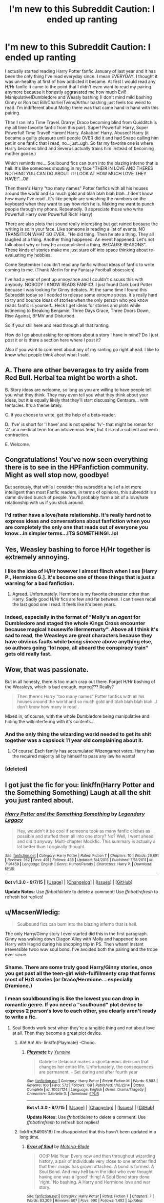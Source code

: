 #+TITLE: I'm new to this Subreddit Caution: I ended up ranting

* I'm new to this Subreddit Caution: I ended up ranting
:PROPERTIES:
:Author: TheRedSpeedster
:Score: 6
:DateUnix: 1452210313.0
:DateShort: 2016-Jan-08
:FlairText: Misc
:END:
I actually started reading Harry Potter fanfic January of last year and It has been the only thing I've read everyday since. I mean EVERYDAY. I thought it was un-healthy at first of how addicted it became. At first I would read any H/Hr fanfic It came to the point that I didn't even want to read my pairing anymore because it honestly aggravated me how much Evil! Manipulative!Dumbledore and Weasly bashing (I don't mind mild bashing Ginny or Ron but Bill/Charlie/Twins/Arthur bashing just feels too weird to read. I'm indifferent about Molly) there was that came hand in hand with this pairing.

Than I ran into Time Travel. Drarry( Draco becoming blind from Quidditch is my all time favorite fanfic from this pair). Super! Powerful! Harry, Super Powerful! Time Travel! Harem! Harry. Askaban! Harry. Abused! Harry (it became a guilty pleasure until people OVER did it and had Snape calling him pet in one fanfic that i read, no...just..ugh. So far my favorite one is where Harry becomes blind and Severus actually trains him instead of becoming mother goose.)

Which reminds me....Soulbound fics can burn into the blazing inferno that is hell. It's like someones shouting in my face "THEIR IN LOVE AND THERES NOTHING YOU CAN DO ABOUT IT! LOOK AT HOW MUCH LOVE THEY HAVE!"...Oi!

Then there's Harry "too many names" Potter fanfics with all his houses around the world and so much gold and blah blah blah blah...I don't know how many I've read . It's like people are smashing the numbers on the keyboard when they want to say how rich he is. Making me want to punch people through my phone. Repeatedly. (I appreciate those who write Powerful! Harry over Powerful! Rich! Harry)

There are also plots that sound really interesting but get ruined because the writing is so in your face. Like someone is reading a list of events, NO TRANSITION WHAT SO EVER.. "He did thing. Then he ate a thing. They all laughed at a thing. Another thing happened. An event happened. Let's not talk about why or how he accomplished a thing, BECAUSE REASONS". These kinds of stories make me just stare off into space thinking about re-evaluating my hobbies.

Come September I couldn't read any fanfic without ideas of fanfic to write coming to me. (Thank Merlin for my Fantasy Football obsession)

I've had a year of pent up annoyance and I couldn't discuss this with anybody. NOBODY I KNOW READS FANFIC!. I just found Dark Lord Potter becuase I was looking for Ginny debates. At the same time I found this Subreddit today so I needed to release some extreme stress. It's really hard to try and bounce ideas of stories when the only person who you know reads fanfic is yourself...Heck I get ideas for stories and plots while listinening to Breaking Benjamin, Three Days Grace, Three Doors Down, Rise Against, BFMV and Disturbed.

So if your still here and read through all that ranting.

How do I go about asking for opinions about a story I have in mind? Do I just post it or is there a section here where I post it?

Also if you want to comment about any of my ranting go right ahead. I like to know what people think about what I said.


** A. There are other beverages to try aside from Red Bull. Herbal tea might be worth a shot.

B. Story ideas are welcome, so long as you are willing to have people tell you what they think. They may even tell you what they think about your ideas, but it is equally likely that they'll start discussing Centaurs... with tentacles. It's a theme lately.

C. If you choose to write, get the help of a beta-reader.

D. 'I've' is short for 'I have' and is not spelled 'Iv'- that might be roman for '4' or a medical term for an intravenous feed, but it is not a subject and verb contraction.

E. Welcome.
:PROPERTIES:
:Author: wordhammer
:Score: 18
:DateUnix: 1452216969.0
:DateShort: 2016-Jan-08
:END:


** Congratulations! You've now seen everything there is to see in the HPFanfiction community. Might as well stop now, goodbye!

But seriously, that while I consider this subreddit a hell of a lot more intelligent than most Fanfic readers, in terms of opinions, this subreddit is a damn divided bunch of people. You'll probably form a bit of a love/hate relationship with us if you stick around.
:PROPERTIES:
:Author: Englishhedgehog13
:Score: 14
:DateUnix: 1452212538.0
:DateShort: 2016-Jan-08
:END:

*** I'd rather have a love/hate relationship. It's really hard not to express ideas and conversations about fanfiction when you are completely the only one that reads out of everyone you know...in simpler terms...ITS SOMETHING!..lol
:PROPERTIES:
:Author: TheRedSpeedster
:Score: 5
:DateUnix: 1452213717.0
:DateShort: 2016-Jan-08
:END:


** Yes, Weasley bashing to force H/Hr together is extremely annoying.
:PROPERTIES:
:Author: InquisitorCOC
:Score: 9
:DateUnix: 1452212203.0
:DateShort: 2016-Jan-08
:END:

*** I like the idea of H/Hr however I almost flinch when I see [Harry P., Hermione G.]. It's become one of those things that is just a warning for a bad fanfiction.
:PROPERTIES:
:Author: howtopleaseme
:Score: 10
:DateUnix: 1452219985.0
:DateShort: 2016-Jan-08
:END:

**** Agreed. Unfortunately. Hermione is my favorite character other than Harry. Sadly good H/Hr fics are few and far between. I can't even recall the last good one I read. It feels like it's been years.
:PROPERTIES:
:Author: Bobo54bc
:Score: 4
:DateUnix: 1452229172.0
:DateShort: 2016-Jan-08
:END:


*** Indeed, especially in the format of "Molly's an /agent/ for Dumbledore and staged the whole Kings Cross encounter because magical housewife illermernarty". Above all I think it's sad to read, the Weasleys are great characters because they have obvious faults while being /sincere/ above anything else, so authors going "lol nope, all aboard the conspiracy train" gets old really fast.
:PROPERTIES:
:Score: 8
:DateUnix: 1452226114.0
:DateShort: 2016-Jan-08
:END:


** Wow, that was passionate.

But in all honesty, there /is/ too much crap out there. Forget H/Hr bashing of the Weasleys, which is bad enough, mpreg??? Really?

#+begin_quote
  Then there's Harry "too many names" Potter fanfics with all his houses around the world and so much gold and blah blah blah blah...I don't know how many iv read .
#+end_quote

Mixed in, of course, with the whole Dumbledore being manipulative and hiding the will/interfering with it's contents...
:PROPERTIES:
:Author: stefvh
:Score: 8
:DateUnix: 1452215393.0
:DateShort: 2016-Jan-08
:END:

*** And the only thing the wizarding world needed to get its shit together was a capslock 11 year old complaining about it.
:PROPERTIES:
:Author: howtopleaseme
:Score: 7
:DateUnix: 1452220164.0
:DateShort: 2016-Jan-08
:END:

**** Of course! Each family has accumulated Wizengamot votes. Harry has the required majority all by himself to pass any law he wants!
:PROPERTIES:
:Author: Bobo54bc
:Score: 12
:DateUnix: 1452229393.0
:DateShort: 2016-Jan-08
:END:


*** [deleted]
:PROPERTIES:
:Score: 2
:DateUnix: 1452309142.0
:DateShort: 2016-Jan-09
:END:


** I got just the fic for you: linkffn(Harry Potter and the Something Something) Laugh at all the shit you just ranted about.
:PROPERTIES:
:Author: shinreimyu
:Score: 3
:DateUnix: 1452230089.0
:DateShort: 2016-Jan-08
:END:

*** [[http://www.fanfiction.net/s/7191459/1/][*/Harry Potter and the Something Something/*]] by [[https://www.fanfiction.net/u/1095870/Legendary-Legacy][/Legendary Legacy/]]

#+begin_quote
  Hey, wouldn't it be cool if someone took as many fanfic cliches as possible and stuffed them all into one story? No? Well, I went ahead and did it anyway. Multi-chapter Mockfic. This summary is actually a lot better than I originally thought.
#+end_quote

^{/Site/: [[http://www.fanfiction.net/][fanfiction.net]] *|* /Category/: Harry Potter *|* /Rated/: Fiction T *|* /Chapters/: 10 *|* /Words/: 26,891 *|* /Reviews/: 362 *|* /Favs/: 491 *|* /Follows/: 435 *|* /Updated/: 5/4/2015 *|* /Published/: 7/18/2011 *|* /id/: 7191459 *|* /Language/: English *|* /Genre/: Humor/Parody *|* /Characters/: Harry P. *|* /Download/: [[http://www.p0ody-files.com/ff_to_ebook/mobile/makeEpub.php?id=7191459][EPUB]]}

--------------

*Bot v1.3.0 - 9/7/15* *|* [[[https://github.com/tusing/reddit-ffn-bot/wiki/Usage][Usage]]] | [[[https://github.com/tusing/reddit-ffn-bot/wiki/Changelog][Changelog]]] | [[[https://github.com/tusing/reddit-ffn-bot/issues/][Issues]]] | [[[https://github.com/tusing/reddit-ffn-bot/][GitHub]]]

*Update Notes:* Use /ffnbot!delete/ to delete a comment! Use /ffnbot!refresh/ to refresh bot replies!
:PROPERTIES:
:Author: FanfictionBot
:Score: 1
:DateUnix: 1452230106.0
:DateShort: 2016-Jan-08
:END:


** u/MacsenWledig:
#+begin_quote
  Soulbound fics can burn into the blazing inferno that is hell.
#+end_quote

The only Harry/Ginny story I ever started did this in the first paragraph. Ginny was walking down Diagon Alley with Molly and happened to see Harry with Hagrid during his shopping trip in PS. Then wham! Instant irreversible twoo wuv soul bond. I've avoided both the pairing and the trope ever since.
:PROPERTIES:
:Author: MacsenWledig
:Score: 2
:DateUnix: 1452214589.0
:DateShort: 2016-Jan-08
:END:

*** Shame. There are some truly good Harry/Ginny stories, once you get past all the teen-girl wish-fulfillmenty crap that forms most of H/G stories (or Draco/Hermione... especially Dramione.)
:PROPERTIES:
:Author: stefvh
:Score: 6
:DateUnix: 1452215182.0
:DateShort: 2016-Jan-08
:END:


*** I mean souldbounding is like the lowest you can drop in romantic genre. If you need a "soulbound" plot device to express 2 person's love to each other, you clearly aren't ready to write a fic.
:PROPERTIES:
:Author: Manicial
:Score: 4
:DateUnix: 1452219311.0
:DateShort: 2016-Jan-08
:END:

**** Soul Bonds work best when they're a tangible thing and not about love at all. Then they become a great plot device.
:PROPERTIES:
:Author: howtopleaseme
:Score: 2
:DateUnix: 1452220111.0
:DateShort: 2016-Jan-08
:END:

***** Ah! Ah! Ah- linkffn(Playmate) -Chooo.
:PROPERTIES:
:Score: 4
:DateUnix: 1452236346.0
:DateShort: 2016-Jan-08
:END:

****** [[http://www.fanfiction.net/s/10027124/1/][*/Playmate/*]] by [[https://www.fanfiction.net/u/1335478/Yunaine][/Yunaine/]]

#+begin_quote
  Gabrielle Delacour makes a spontaneous decision that changes her entire life. Unfortunately, the consequences are permanent. - Set during and after fourth year
#+end_quote

^{/Site/: [[http://www.fanfiction.net/][fanfiction.net]] *|* /Category/: Harry Potter *|* /Rated/: Fiction M *|* /Words/: 6,683 *|* /Reviews/: 160 *|* /Favs/: 572 *|* /Follows/: 169 *|* /Published/: 1/16/2014 *|* /Status/: Complete *|* /id/: 10027124 *|* /Language/: English *|* /Genre/: Drama/Tragedy *|* /Characters/: Gabrielle D. *|* /Download/: [[http://www.p0ody-files.com/ff_to_ebook/mobile/makeEpub.php?id=10027124][EPUB]]}

--------------

*Bot v1.3.0 - 9/7/15* *|* [[[https://github.com/tusing/reddit-ffn-bot/wiki/Usage][Usage]]] | [[[https://github.com/tusing/reddit-ffn-bot/wiki/Changelog][Changelog]]] | [[[https://github.com/tusing/reddit-ffn-bot/issues/][Issues]]] | [[[https://github.com/tusing/reddit-ffn-bot/][GitHub]]]

*Update Notes:* Use /ffnbot!delete/ to delete a comment! Use /ffnbot!refresh/ to refresh bot replies!
:PROPERTIES:
:Author: FanfictionBot
:Score: 2
:DateUnix: 1452236396.0
:DateShort: 2016-Jan-08
:END:


***** linkffn(8490518) I'm disappointed that this hasn't been updated in a long time.
:PROPERTIES:
:Author: Bobo54bc
:Score: 2
:DateUnix: 1452229649.0
:DateShort: 2016-Jan-08
:END:

****** [[http://www.fanfiction.net/s/8490518/1/][*/Error of Soul/*]] by [[https://www.fanfiction.net/u/362453/Materia-Blade][/Materia-Blade/]]

#+begin_quote
  OOtP Mid Year. Every now and then throughout wizarding history, a pair of individuals very close to one another find that their magic has grown attached. A bond is formed. A Soul Bond. And may hell burn the idiot who ever thought having one was a 'good' thing! A Soul Bond story done 'right.' No bashing. A Harry and Hermione love and war story.
#+end_quote

^{/Site/: [[http://www.fanfiction.net/][fanfiction.net]] *|* /Category/: Harry Potter *|* /Rated/: Fiction T *|* /Chapters/: 7 *|* /Words/: 83,309 *|* /Reviews/: 667 *|* /Favs/: 990 *|* /Follows/: 1,492 *|* /Updated/: 8/29/2013 *|* /Published/: 9/2/2012 *|* /id/: 8490518 *|* /Language/: English *|* /Genre/: Romance/Adventure *|* /Characters/: Harry P., Hermione G. *|* /Download/: [[http://www.p0ody-files.com/ff_to_ebook/mobile/makeEpub.php?id=8490518][EPUB]]}

--------------

*Bot v1.3.0 - 9/7/15* *|* [[[https://github.com/tusing/reddit-ffn-bot/wiki/Usage][Usage]]] | [[[https://github.com/tusing/reddit-ffn-bot/wiki/Changelog][Changelog]]] | [[[https://github.com/tusing/reddit-ffn-bot/issues/][Issues]]] | [[[https://github.com/tusing/reddit-ffn-bot/][GitHub]]]

*Update Notes:* Use /ffnbot!delete/ to delete a comment! Use /ffnbot!refresh/ to refresh bot replies!
:PROPERTIES:
:Author: FanfictionBot
:Score: 1
:DateUnix: 1452229719.0
:DateShort: 2016-Jan-08
:END:


****** I hate you for showing me this. I finally had time to read it and I honestly think this might be in my Top 5 favorite fanfics. The humor and writing and the dialouge is so well done that it didn't even make me cringe. Although i could have done without the POV constantly jumping around, but other than that. Holy Shit this is amazing.
:PROPERTIES:
:Author: TheRedSpeedster
:Score: 1
:DateUnix: 1452328536.0
:DateShort: 2016-Jan-09
:END:


** That was like watching one of those "Evolution of Dance" videos.

 

Sounds like you've run the gauntlet of bad fanfiction. [[/r/hpfanfiction][r/hpfanfiction]] is great finding stories that are worthwhile to read. *TIP* always search the subreddit for before posting a [Fic Request]. You'll likely find that someone has already answered your question. A lot of requests get repeated unnecessarily.
:PROPERTIES:
:Score: 1
:DateUnix: 1452291117.0
:DateShort: 2016-Jan-09
:END:


** Want to find good quality fics? Go the author page of an author you like and respect, take a look at their favourite stories, chances are if you like their work you'll like their favourite stories. I started reading FF 3 years ago and I still haven't run out of fresh stories to read using this method. ;)
:PROPERTIES:
:Author: -Oc-
:Score: 1
:DateUnix: 1452352524.0
:DateShort: 2016-Jan-09
:END:


** Just posted this in another thread, but I might as well repeat it here. DLP is one place for HP fanfic discussion, though they have their biases and atmosphere... I think [[http://forums.spacebattles.com][Space Battles]] is more welcoming, and it has [[https://forums.spacebattles.com/threads/harry-potter-ideas-discussion-and-recs-thread-ninth-times-the-charm.305865/][an active HP fanfic discussion thread]].
:PROPERTIES:
:Author: turbinicarpus
:Score: 1
:DateUnix: 1452255985.0
:DateShort: 2016-Jan-08
:END:


** Shit you just described my life four years ago when in two years I feel like I read EVERYTHING worthwhile there is. Except dramione and harry-voldermort, I just can't bring myself to read those. And to think my first stories two stories were ginny-hermione fluff and a doctor who crossover.

Now I can only read things that are far away from canon like wand and shield linkffn(8177168), growing up kneazle linkffn(6690487), marauder or next gen stories. I also have the problem that I can't read anything without getting the urge to write my own. I have actually written about 70000 messy words with enough storylines to make a million and abandoned it.

Make a post with your idea to at least have a sounding board. It's frustrating to be excited for something and not having someone to talk about it.
:PROPERTIES:
:Author: mariosgol
:Score: 1
:DateUnix: 1452259933.0
:DateShort: 2016-Jan-08
:END:

*** [[http://www.fanfiction.net/s/6690487/1/][*/Growing Up Kneazle/*]] by [[https://www.fanfiction.net/u/2476688/Manatocfox][/Manatocfox/]]

#+begin_quote
  On the cusp of Harry's third birthday an impressive display of accidental magic will change his life forever. When Harry is rediscovered nearly nine years later, what will become of our intrepid hero when he finally attends Hogwarts? Sequel now posted!
#+end_quote

^{/Site/: [[http://www.fanfiction.net/][fanfiction.net]] *|* /Category/: Harry Potter *|* /Rated/: Fiction T *|* /Chapters/: 40 *|* /Words/: 217,803 *|* /Reviews/: 1,155 *|* /Favs/: 1,419 *|* /Follows/: 1,044 *|* /Updated/: 8/28/2012 *|* /Published/: 1/27/2011 *|* /Status/: Complete *|* /id/: 6690487 *|* /Language/: English *|* /Genre/: Adventure/Humor *|* /Characters/: Harry P., Ginny W. *|* /Download/: [[http://www.p0ody-files.com/ff_to_ebook/mobile/makeEpub.php?id=6690487][EPUB]]}

--------------

[[http://www.fanfiction.net/s/8177168/1/][*/Wand and Shield/*]] by [[https://www.fanfiction.net/u/2690239/Morta-s-Priest][/Morta's Priest/]]

#+begin_quote
  The world is breaking; war and technology are pushing on the edge of the unbelievable, and S.H.I.E.L.D. desperately attempts to keep the peace. The soldier and the scientist are not the only lights that push back against the darkness, however; magic will encompass the world again as the last wizard makes himself known.
#+end_quote

^{/Site/: [[http://www.fanfiction.net/][fanfiction.net]] *|* /Category/: Harry Potter + Avengers Crossover *|* /Rated/: Fiction T *|* /Chapters/: 33 *|* /Words/: 260,787 *|* /Reviews/: 6,664 *|* /Favs/: 11,090 *|* /Follows/: 12,823 *|* /Updated/: 7/22/2015 *|* /Published/: 6/2/2012 *|* /id/: 8177168 *|* /Language/: English *|* /Genre/: Adventure/Supernatural *|* /Characters/: Harry P. *|* /Download/: [[http://www.p0ody-files.com/ff_to_ebook/mobile/makeEpub.php?id=8177168][EPUB]]}

--------------

*Bot v1.3.0 - 9/7/15* *|* [[[https://github.com/tusing/reddit-ffn-bot/wiki/Usage][Usage]]] | [[[https://github.com/tusing/reddit-ffn-bot/wiki/Changelog][Changelog]]] | [[[https://github.com/tusing/reddit-ffn-bot/issues/][Issues]]] | [[[https://github.com/tusing/reddit-ffn-bot/][GitHub]]]

*Update Notes:* Use /ffnbot!delete/ to delete a comment! Use /ffnbot!refresh/ to refresh bot replies!
:PROPERTIES:
:Author: FanfictionBot
:Score: 1
:DateUnix: 1452259952.0
:DateShort: 2016-Jan-08
:END:


** Join the DLP forum, post five times and post your story snippet in the Work by Author section. People will tell you honestly what you fucked up and how you can improve your story without relying on tired boring tropes. Be aware, the DLP forum is not a hugbox. If you suck, people will tell you so in a very direct way. It's the best kind of feedback if you want to improve.
:PROPERTIES:
:Author: GitGudYT
:Score: -1
:DateUnix: 1452218028.0
:DateShort: 2016-Jan-08
:END:

*** Yeah I kind of got that feeling after reading their "Kill off Ginny" thread but I never understood the post five times thing. Whats up with that?
:PROPERTIES:
:Author: TheRedSpeedster
:Score: 3
:DateUnix: 1452218327.0
:DateShort: 2016-Jan-08
:END:

**** Work by Author is meant to be a place where authors can get feedback on their work, not an alternative to ff.net for reading stories. Presumably, if a new member can't be bothered to make five meaningful posts in the forums, than it's probable they won't be able to contribute meaningful criticism on WBA.

Also, something about some asshole plagiarizing a ton of WBA stories.
:PROPERTIES:
:Author: HaltCPM
:Score: 5
:DateUnix: 1452218527.0
:DateShort: 2016-Jan-08
:END:

***** u/deleted:
#+begin_quote
  Also, something about some asshole plagiarizing a ton of WBA stories.
#+end_quote

I'm up to 6 reports in a ~45 days for people plagiarizing, especially DLP 5* authors and stories. I don't know if it's a bot or a really dedicated troll, or perhaps even someone with a severe mental disorder and a desperate need for validation, but regardless it's gotten really, really bad recently. I'm not sure if the backend is capable of a more thorough banning, but ffnet is in desperate need of it for this person.

Edit: and I'm not talking just one or two things, their account is literally 200+ stories that every last one of which are in the top 5k reviewed stories. All have been banned but occasionally another one pops up having slipped through the radar.
:PROPERTIES:
:Score: 2
:DateUnix: 1452236253.0
:DateShort: 2016-Jan-08
:END:


**** To weed out the chaff, mostly. Five posts gives people a bit of time to familiarize themselves with DLP and it's rules/attitudes. Also, the WbA is not meant to be a public fanfiction hosting resource. It's review and crit focused, not meant to be a place to show off your story or to send readers of your story to.
:PROPERTIES:
:Author: DisasterWalk
:Score: 2
:DateUnix: 1452219219.0
:DateShort: 2016-Jan-08
:END:


** The only way to find any decent fics is to filter out Hermione and Ginny altogether. And Snape and Draco. And Lucius. There are no fics good enough that warrant having those characters in a prominent enough role to be marked as a main character.
:PROPERTIES:
:Author: Lord_Anarchy
:Score: -5
:DateUnix: 1452218576.0
:DateShort: 2016-Jan-08
:END:

*** And Ron. Let's not forget Neville. Dumbledore, too. Let's also take Voldemort out of the mix. Don't forget Harry!
:PROPERTIES:
:Author: tusing
:Score: 9
:DateUnix: 1452223431.0
:DateShort: 2016-Jan-08
:END:

**** Thank you based [[http://scryer.darklordpotter.net][scryer]].
:PROPERTIES:
:Score: 3
:DateUnix: 1452266171.0
:DateShort: 2016-Jan-08
:END:


*** Not true at all. There are plenty of good fics with any one of those characters in prominent roles. Per "Sturgeon's Law" most of what is on ff.net is crap. I don't read slash but still won't filter out Draco/Snape/Lucius because every now and then I will stumble across something worth reading involving those characters.
:PROPERTIES:
:Author: Bobo54bc
:Score: 4
:DateUnix: 1452230028.0
:DateShort: 2016-Jan-08
:END:

**** I don't find it worth my time to wade through 25 bad stories at a time just in the hopes of finding one that's passable. And that's what you're setting yourself up for with those.
:PROPERTIES:
:Author: Lord_Anarchy
:Score: 1
:DateUnix: 1452232923.0
:DateShort: 2016-Jan-08
:END:

***** Then you should probably not bother searching any fan fiction site. No matter what filters you use there are at least 25 bad stories for every decent one.
:PROPERTIES:
:Author: Bobo54bc
:Score: 3
:DateUnix: 1452300173.0
:DateShort: 2016-Jan-09
:END:


*** So, here's your problem. You are looking for fics on your own! Tsk tsk. That's what this subreddit is for! Just stop reading anything that doesn't get recced here. Then we can become a bunch of inread purefans :D
:PROPERTIES:
:Author: MystycMoose
:Score: 4
:DateUnix: 1452235489.0
:DateShort: 2016-Jan-08
:END:

**** The vast majority of peoples tastes here are shit. Looking at most recent posts, I see one about soul bonds, one about marriage contracts, 3 or 4 about harry involved in the muggle world, a bunch of hermione centric fics, 1 slash search, and 1 about focusing on draco.
:PROPERTIES:
:Author: Lord_Anarchy
:Score: 0
:DateUnix: 1452236134.0
:DateShort: 2016-Jan-08
:END:

***** Wowza. Way to insult THE ENTIRE SUB. Skip over posts you aren't interested in. That's what I do.

But more importantly, are you in need of sarcasm labels? Cause you kinda missed the flippancy of my post. I thought the tsking and the rather blatant pureblood reference would make it obvious...
:PROPERTIES:
:Author: MystycMoose
:Score: 3
:DateUnix: 1452242581.0
:DateShort: 2016-Jan-08
:END:


*** Filtering out Harry, Hermione, Draco and Snape would certainly improve the quality of fanfics. If by quality you mean fan fictions featuring characters that resemble their book canon counterparts. Whether the story is any good is a different matter entirely.
:PROPERTIES:
:Author: zsmg
:Score: 1
:DateUnix: 1452252974.0
:DateShort: 2016-Jan-08
:END:
